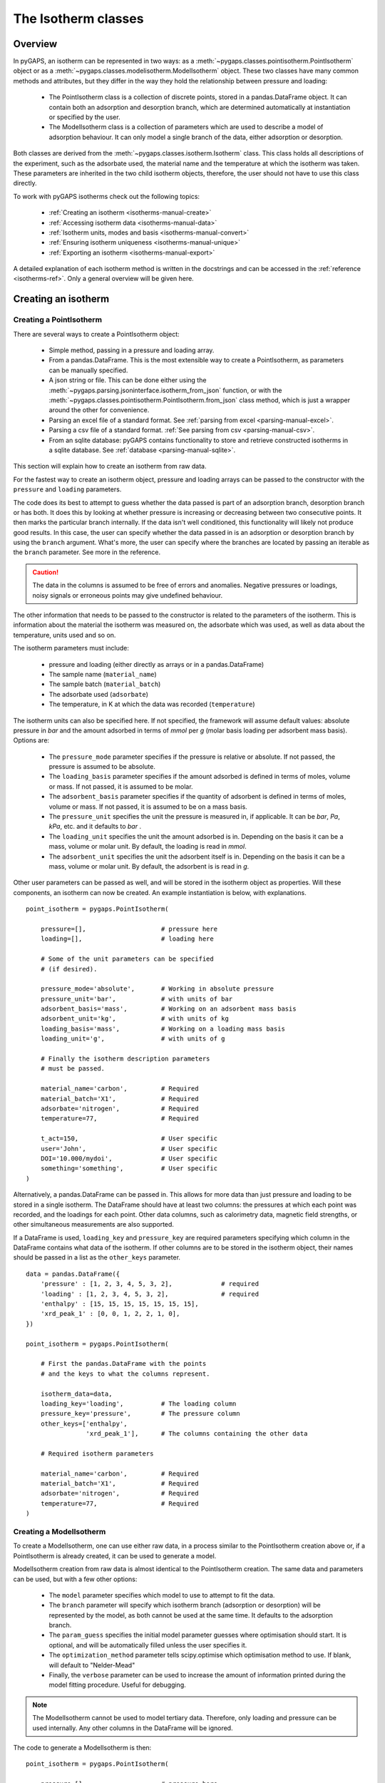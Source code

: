 .. _isotherms-manual:

The Isotherm classes
====================

.. _isotherms-manual-general:

Overview
--------

In pyGAPS, an isotherm can be represented in two ways: as a
:meth:`~pygaps.classes.pointisotherm.PointIsotherm` object or as a
:meth:`~pygaps.classes.modelisotherm.ModelIsotherm` object.
These two classes have many common methods and attributes, but they
differ in the way they hold the relationship between pressure and loading:

    - The PointIsotherm class is a collection of discrete points,
      stored in a pandas.DataFrame object. It can contain both an
      adsorption and desorption branch, which are determined automatically
      at instantiation or specified by the user.
    - The ModelIsotherm class is a collection of parameters which are used
      to describe a model of adsorption behaviour. It can only model a single
      branch of the data, either adsorption or desorption.

Both classes are derived from the :meth:`~pygaps.classes.isotherm.Isotherm` class.
This class holds all descriptions of the experiment, such as the adsorbate used, the material
name and the temperature at which the isotherm was taken. These parameters are inherited
in the two child isotherm objects, therefore, the user should not have to use this class
directly.


To work with pyGAPS isotherms check out the following topics:

    - :ref:`Creating an isotherm <isotherms-manual-create>`
    - :ref:`Accessing isotherm data <isotherms-manual-data>`
    - :ref:`Isotherm units, modes and basis <isotherms-manual-convert>`
    - :ref:`Ensuring isotherm uniqueness <isotherms-manual-unique>`
    - :ref:`Exporting an isotherm <isotherms-manual-export>`

A detailed explanation of each isotherm method is written in the docstrings and can be accessed in the
:ref:`reference <isotherms-ref>`. Only a general overview will be given here.

.. _isotherms-manual-create:

Creating an isotherm
--------------------

Creating a PointIsotherm
::::::::::::::::::::::::

There are several ways to create a PointIsotherm object:

    - Simple method, passing in a pressure and loading array.
    - From a pandas.DataFrame. This is the most extensible way to create a
      PointIsotherm, as parameters can be manually specified.
    - A json string or file. This can be done either using the
      :meth:`~pygaps.parsing.jsoninterface.isotherm_from_json`
      function, or with the :meth:`~pygaps.classes.pointisotherm.PointIsotherm.from_json`
      class method, which is just a wrapper around the other for convenience.
    - Parsing an excel file of a standard format. See :ref:`parsing from excel <parsing-manual-excel>`.
    - Parsing a csv file of a standard format. :ref:`See parsing from csv <parsing-manual-csv>`.
    - From an sqlite database: pyGAPS contains functionality to store and retrieve constructed
      isotherms in a sqlite database. See :ref:`database <parsing-manual-sqlite>`.

This section will explain how to create an isotherm from raw data.

For the fastest way to create an isotherm object, pressure and loading arrays
can be passed to the constructor with the ``pressure`` and ``loading`` parameters.

The code does its best to attempt to guess whether the data passed is part of
an adsorption branch, desorption branch or has both. It does this by looking
at whether pressure is increasing or decreasing between two consecutive points.
It then marks the particular branch internally.
If the data isn't well conditioned, this functionality will likely not produce
good results. In this case, the user can specify whether the data passed in is
an adsorption or desorption branch by using the ``branch`` argument.
What's more, the user can specify where the branches are located by passing
an iterable as the ``branch`` parameter. See more in the reference.

.. caution::

    The data in the columns is assumed to be free of errors and anomalies. Negative
    pressures or loadings, noisy signals or erroneous points may give undefined
    behaviour.


The other information that needs to be passed to the constructor is related to the
parameters of the isotherm. This is information about the material the isotherm was
measured on, the adsorbate which was used, as well as data about the temperature, units
used and so on.

The isotherm parameters must include:

    - pressure and loading (either directly as arrays or in a pandas.DataFrame)
    - The sample name (``material_name``)
    - The sample batch (``material_batch``)
    - The adsorbate used (``adsorbate``)
    - The temperature, in K at which the data was recorded (``temperature``)

The isotherm units can also be specified here. If not specified, the framework will assume
default values: absolute pressure in *bar* and the amount adsorbed in terms of
*mmol* per *g* (molar basis loading per adsorbent mass basis). Options are:

    - The ``pressure_mode`` parameter specifies if the pressure is relative or absolute.
      If not passed, the pressure is assumed to be absolute.

    - The ``loading_basis`` parameter specifies if the amount adsorbed is defined in terms
      of moles, volume or mass. If not passed, it is assumed to be molar.

    - The ``adsorbent_basis`` parameter specifies if the quantity of adsorbent is
      defined in terms of moles, volume or mass. If not passed, it is assumed to be on a mass basis.

    - The ``pressure_unit`` specifies the unit the pressure is measured in, if applicable.
      It can be *bar*, *Pa*, *kPa*, etc. and it defaults to *bar* .

    - The ``loading_unit`` specifies the unit the amount adsorbed is in. Depending on the basis
      it can be a mass, volume or molar unit. By default, the loading is read in *mmol*.

    - The ``adsorbent_unit`` specifies the unit the adsorbent itself is in. Depending on the basis
      it can be a mass, volume or molar unit. By default, the adsorbent is is read in *g*.

Other user parameters can be passed as well, and will be stored in the isotherm object
as properties. Will these components, an isotherm can now be created. An example
instantiation is below, with explanations.

::

    point_isotherm = pygaps.PointIsotherm(

        pressure=[],                    # pressure here
        loading=[],                     # loading here

        # Some of the unit parameters can be specified
        # (if desired).

        pressure_mode='absolute',       # Working in absolute pressure
        pressure_unit='bar',            # with units of bar
        adsorbent_basis='mass',         # Working on an adsorbent mass basis
        adsorbent_unit='kg',            # with units of kg
        loading_basis='mass',           # Working on a loading mass basis
        loading_unit='g',               # with units of g

        # Finally the isotherm description parameters
        # must be passed.

        material_name='carbon',         # Required
        material_batch='X1',            # Required
        adsorbate='nitrogen',           # Required
        temperature=77,                 # Required

        t_act=150,                      # User specific
        user='John',                    # User specific
        DOI='10.000/mydoi',             # User specific
        something='something',          # User specific
    )

Alternatively, a pandas.DataFrame can be passed in.
This allows for more data than just pressure and loading to be
stored in a single isotherm. The DataFrame should have at
least two columns: the pressures at which each point was recorded,
and the loadings for each point. Other data columns, such
as calorimetry data, magnetic field strengths, or other simultaneous measurements are also
supported.

If a DataFrame is used, ``loading_key`` and ``pressure_key`` are required parameters specifying
which column in the DataFrame contains what data of the isotherm. If other columns are to be
stored in the isotherm object, their names should be passed in a list as the ``other_keys``
parameter.

::

    data = pandas.DataFrame({
        'pressure' : [1, 2, 3, 4, 5, 3, 2],             # required
        'loading' : [1, 2, 3, 4, 5, 3, 2],              # required
        'enthalpy' : [15, 15, 15, 15, 15, 15, 15],
        'xrd_peak_1' : [0, 0, 1, 2, 2, 1, 0],
    })

    point_isotherm = pygaps.PointIsotherm(

        # First the pandas.DataFrame with the points
        # and the keys to what the columns represent.

        isotherm_data=data,
        loading_key='loading',          # The loading column
        pressure_key='pressure',        # The pressure column
        other_keys=['enthalpy',
                    'xrd_peak_1'],      # The columns containing the other data

        # Required isotherm parameters

        material_name='carbon',         # Required
        material_batch='X1',            # Required
        adsorbate='nitrogen',           # Required
        temperature=77,                 # Required
    )


Creating a ModelIsotherm
::::::::::::::::::::::::

To create a ModelIsotherm, one can use either raw data, in a process similar
to the PointIsotherm creation above or, if a PointIsotherm is already created,
it can be used to generate a model.

ModelIsotherm creation from raw data is almost identical to the PointIsotherm creation.
The same data and parameters can be used, but with a few other options:

    - The ``model`` parameter specifies which model to use to attempt to fit the data.
    - The ``branch`` parameter will specify which isotherm branch (adsorption or desorption)
      will be represented by the model, as both cannot be used at the same time. It defaults
      to the adsorption branch.
    - The ``param_guess`` specifies the initial model parameter guesses where optimisation should
      start. It is optional, and will be automatically filled unless the user specifies it.
    - The ``optimization_method`` parameter tells scipy.optimise which optimisation method to use.
      If blank, will default to "Nelder-Mead"
    - Finally, the ``verbose`` parameter can be used to increase the amount of information printed
      during the model fitting procedure. Useful for debugging.

.. note::

    The ModelIsotherm cannot be used to model tertiary data. Therefore, only loading and pressure
    can be used internally. Any other columns in the DataFrame will be ignored.

The code to generate a ModelIsotherm is then:

::

    point_isotherm = pygaps.PointIsotherm(

        pressure=[],                    # pressure here
        loading=[],                     # loading here

        # Now the model details can be specified

        model='Henry',                  # Want to fit using the Henry model
        branch='ads',                   # on the adsorption branch
        param_guess={"KH" : 2}          # from an initial guess of 2 for the constant
        verbose='True',                 # and want increased verbosity.

        # Some of the unit parameters can be specified
        # if desired.

        pressure_mode='absolute',       # Working in absolute pressure
        pressure_unit='bar',            # with units of bar
        adsorbent_basis='mass',         # Working on an adsorbent mass basis
        adsorbent_unit='kg',            # with units of kg
        loading_basis='mass',           # Working on a loading mass basis
        loading_unit='g',               # with units of g

        # Finally the isotherm description parameters
        # must be passed.

        material_name='carbon',         # Required
        material_batch='X1',            # Required
        adsorbate='nitrogen',           # Required
        temperature=77,                 # Required

        t_act=150,                      # User specific
        user='John',                    # User specific
        DOI='10.000/mydoi',             # User specific
        something='something',          # User specific
    )

ModelIsotherms can also be constructed from PointIsotherms and vice-versa. The model can also be
guessed automatically. For more info on isotherm modelling read the :ref:`section <modelling-manual>` of
the manual.


.. _isotherms-manual-data:

Accessing isotherm data
-----------------------

Once an isotherm is created, it is useful to check if it contains the
correct parameters or have a plot of the isotherm.
The isotherm classes can be inspected using the following functions:

    - The Python ``print(iso)`` will display all isotherm properties.
    - The ``iso.plot()`` function will display an isotherm plot.
      (:meth:`~pygaps.classes.pointisotherm.PointIsotherm.plot`)
    - The ``iso.print_info()`` function combines the two above
      (:meth:`~pygaps.classes.pointisotherm.PointIsotherm.print_info`)

To access the isotherm data, one of several functions can be used. There
are individual methods for each data type: ``pressure``, ``loading`` and
``other_data``. The first two are applicable to both PointIsotherms and
ModelIsotherms. While PointIsotherm methods return the actual discrete data,
ModelIsotherms use their internal model to generate
data with the characteristics required.

    - For loading: PointIsotherm :meth:`~pygaps.classes.pointisotherm.PointIsotherm.loading`
      and ModelIsotherm :meth:`~pygaps.classes.modelisotherm.ModelIsotherm.loading`

    - For pressure: PointIsotherm :meth:`~pygaps.classes.pointisotherm.PointIsotherm.pressure`
      and ModelIsotherm :meth:`~pygaps.classes.modelisotherm.ModelIsotherm.pressure`

    - For tertiary data columns: PointIsotherm :meth:`~pygaps.classes.pointisotherm.PointIsotherm.other_data`

All data-specific functions can return either a pandas.Series object, or a numpy array, depending on the
parameters passed to it. Other optional parameters can specify the unit, the mode/basis, the branch the
data is returned in as well as a particular range the data should be selected in. For example:

::

    # Will return the loading points of the adsorption part of the
    # isotherm in the range if 0.5-0.9 cm3 STP

    isotherm.loading(
        branch='ads',
        loading_unit='cm3 STP',
        min_range = 0.5,
        max_range = 0.9,
    )

The ``other_data`` function is built for accessing user-specific data stored in the isotherm object. Its use is
similar to the loading and pressure functions, but the column of the DataFrame where the data is held should
be specified in the function call as the ``key`` parameter. It is only applicable to the PointIsotherm object.

::

    # Will return the enthalpy points of the desorption part of the
    # isotherm in the range if 0.5-0.9 cm3 STP as an indexed
    # pandas.Series

    isotherm.other_data(
        'enthalpy',
        branch = 'des',
        min_range = 0.5,
        max_range = 0.9,
        indexed = True,
    )

For the PointIsotherm, a special :meth:`~pygaps.classes.pointisotherm.PointIsotherm.data` function returns all or a
branch of the internal pandas.DataFrame. This is not as useful for processing, and also non-applicable
to the ModelIsotherm object, but can be used to inspect the data directly or obtain the initial DataFrame that was used
to construct it. To access the DataFrame directly, use the ``raw_data`` parameter.

::

    # Will return the pandas.DataFrame in the PointIsotherm
    # containing the adsorption branch

    isotherm.data(branch = 'ads')

    # Or access the underlying DataFrame

    isotherm.raw_data

Besides functions which give access to the internal datapoints, the isotherm object can also return
the value of pressure and loading at any point specified by the user.
To differentiate them from the functions returning internal data, the functions have **_at** in their name.

In the ModelIsotherm class, the internal model is used to calculate the data required.
In the PointIsotherm class, the functions rely on an internal interpolator, which uses the scipy.interpolate
module. To optimize performance working with isotherms, the interpolator is constructed only
on the units the isotherm is in. If the user requests the return values in a different unit or basis than the
interpolator, they will be converted in the requested unit or basis after interpolation.
Conversion is slower than direct interpolator access, therefore,
if a large number of requests are to be made in a different unit or basis, it is better to first
convert the entire isotherm data in the required mode using the conversion functions.

The point methods are:

    - For loading: PointIsotherm :meth:`~pygaps.classes.pointisotherm.PointIsotherm.loading_at`
      and ModelIsotherm :meth:`~pygaps.classes.modelisotherm.ModelIsotherm.loading_at`

    - For pressure: PointIsotherm :meth:`~pygaps.classes.pointisotherm.PointIsotherm.pressure_at`
      and ModelIsotherm :meth:`~pygaps.classes.modelisotherm.ModelIsotherm.pressure_at`

The methods take parameters that describe the unit/mode of both the input parameters and the output parameters.

::

    isotherm.loading_at(
        1,
        pressure_unit = 'atm',      # the pressure is passed in atmospheres (= 1 atm)
        branch='des',               # use the desorption branch of the isotherm
        loading_unit='mol',         # return the loading in mol
        adsorbent_mode='mass',      # return the adsorbent in mass basis
        adsorbent_unit='g',         # with a unit of g
    )


.. caution::

    Interpolation can be dangerous. pyGAPS does not implicitly allow interpolation outside the bounds of the
    data, although the user can force it to by passing an ``interp_fill`` parameter to the interpolating
    functions, usually if the isotherm is known to have reached the maximum adsorption plateau. Otherwise,
    the user is responsible for making sure the data is fit for purpose.



.. _isotherms-manual-convert:

Converting isotherm units, modes and basis
------------------------------------------

The PointIsotherm class also includes methods which can be used to convert the internal data permanently
to a new state. This is useful in certain cases, like when you want to export the isotherm in a converted
excel or json form.
To understand how units work in pyGAPS, see :ref:`this section <units-manual>`.
If what is desired is instead a slice of data in a particular format, it is easier to get it directly via the data access
functions :ref:`above <isotherms-manual-data>`. The conversion functions are:

    - :meth:`~pygaps.classes.pointisotherm.PointIsotherm.convert_loading`
      will permanently convert the unit or basis
      loading of the isotherm, for example from molar in *mmol* to mass in *g*
    - :meth:`~pygaps.classes.pointisotherm.PointIsotherm.convert_pressure`
      will permanently convert the unit or mode of
      pressure, for example from *bar* to *atm*
    - :meth:`~pygaps.classes.pointisotherm.PointIsotherm.convert_adsorbent`
      will permanently convert the adsorbent units or
      basis, for example from a mass basis in *g* to a mass basis in *kg*

These conversion functions also recreate the internal interpolator to the
particular unit and basis set requested.

An example of how to convert the pressure from an relative mode into an absolute mode,
with units of *atm*:

::

    isotherm.convert_pressure(
        mode_to='absolute',
        unit_to='atm'
        )

.. note::

    The ModelIsotherm model parameters cannot be converted permanently to new states (although the data
    can still be obtained in that state by using the data functions). For fast calculations, it is better to first
    convert the data in the format required in a PointIsotherm, then generate the ModelIsotherm.

In order for pyGAPS to correctly convert between some modes and basis, the user might have to
take some extra steps to provide the required information for these conversions.

Converting to relative pressures
::::::::::::::::::::::::::::::::

To convert an absolute pressure in a relative pressure, the critical pressure of the gas at the experiment
temperature must be known. Of course this conversion only works when the isotherm is measured in a
subcritical regime. To calculate the critical pressure, pyGAPS relies on the CoolProp library.
Therefore, the name of the gas in a format CoolProp understands must be passed to the CoolProp API.
pyGAPS does this by having an internal list of adsorbates, which is loaded from the database
at the moment of import. The logical steps follows are:

    - User requests conversion from absolute to relative pressure for an isotherm object
    - The adsorbate name is taken from the isotherm parameter and matched against the name of an
      adsorbate in the internal list
    - If the adsorbate is found, the CoolProp name of the adsorbate is retrieved
    - CoolProp calculates the critical point pressure for the adsorbate
    - The relative pressure is calculated by dividing by the critical point pressure

If using common gasses, the user should not be worried about this process, as the list of adsorbates is
stored in the internal database. However, if a new adsorbate is to be used, the user should add it to the
master list themselves. For more info on this see the :ref:`Adsorbate class manual <adsorbate-manual>`

Converting loading basis
::::::::::::::::::::::::

For loading basis conversions, the relationship between the two bases must be known.
Between a mass and a volume basis, density of the adsorbent is needed and between mass and molar basis, the
specific molar mass of the adsorbent is required.

For each specific adsorbate, these properties are also calculated using CoolProp. The molar mass is independent
of any variables, while the density is a function of temperature. Here, it is assumed that the density is
that of the gas density, and therefore converting an isotherm to a volumetric loading basis gives you the
volume that the gas adsorbed would occupy at ambient temperature.

Converting adsorbent basis
::::::::::::::::::::::::::

For adsorbent basis, the same properties (density and molar mass) are required, depending on the conversion
requested. Here, these properties are specific to each material and cannot be calculated. Therefore,
they have to be specified by the user.

Similar to the list of adsorbates described above, pyGAPS includes a list of samples, stored as Material objects.
This is populated at import-time from the database. It is this list from where the required properties are
retrieved.

To specify the properties, the user must create a Material instance, populate it with the density
value and the molar mass, and then upload it either to the internal list or the internal database.
For more info on this see the :ref:`Material class manual <material-manual>`


.. _isotherms-manual-unique:

Ensuring isotherm uniqueness
----------------------------

Each PointIsotherm can generate an id. This id is supposed to be a fingerprint of the
isotherm and should be unique to each object. The id string is an md5 hash of the isotherm
unique parameters (but not other data!). The id is then used internally for database storage.

The id is generated automatically every time the isotherm.iso_id is called.
The hashlib.md5 function is used to obtain a hash of the json string.
It can be read as:

::

    point_isotherm.iso_id

.. note::

    Both ModelIsotherm and PointIsotherm classes are supported and contain an ID.
    They are based on different data so cannot be compared.


.. _isotherms-manual-export:

Exporting an isotherm
---------------------

To export an isotherm, pyGAPS provides several choices to the user:

    - Converting the isotherm in a JSON format, using the :meth:`~pygaps.parsing.jsoninterface.isotherm_to_json` function
    - Converting the isotherm to a CSV file, using the :meth:`~pygaps.parsing.csvinterface.isotherm_to_csv` function
    - Converting the isotherm to an Excel file, using the :meth:`~pygaps.parsing.excelinterface.isotherm_to_xl` function
    - Uploading the isotherm to a sqlite database, either using the internal database or
      a user-specified external one. For more info on interacting with the sqlite database
      see the respective :ref:`section<sqlite-manual>` of the manual.

More info can be found on the respective parsing pages of the manual.
